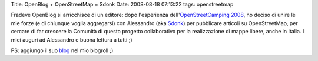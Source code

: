 Title: OpenBlog + OpenStreetMap = Sdonk Date: 2008-08-18 07:13:22 tags:
openstreetmap

Fradeve OpenBlog si arricchisce di un editore: dopo l'esperienza
dell'\ `OpenStreetCamping
2008 <http://wiki.openstreetmap.org/index.php/OpenStreetCamping>`__, ho
deciso di unire le mie forze (e di chiunque voglia aggregarsi) con
Alessandro (aka
`Sdonk <http://wiki.openstreetmap.org/index.php/User:Sdonk>`__) per
pubblicare articoli su OpenStreetMap, per cercare di far crescere la
Comunità di questo progetto collaborativo per la realizzazione di mappe
libere, anche in Italia. I miei auguri ad Alessandro e buona lettura a
tutti ;)

PS: aggiungo il suo `blog <http://sdonk.org/>`__ nel mio blogroll ;)
